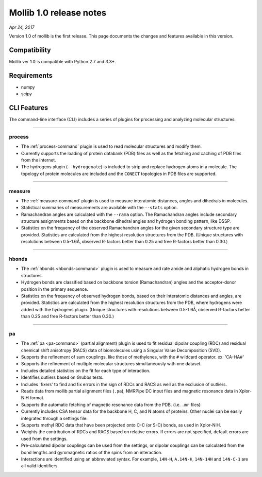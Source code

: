 Mollib 1.0 release notes
========================

*Apr 24, 2017*

Version 1.0 of mollib is the first release. This page documents the changes
and features available in this version.

Compatibility
-------------

Mollib ver 1.0 is compatible with Python 2.7 and 3.3+.

Requirements
------------

- numpy
- scipy

CLI Features
------------

The command-line interface (CLI) includes a series of plugins for processing
and analyzing molecular structures.

--------

process
^^^^^^^

- The :ref:`process-command` plugin is used to read molecular structures and
  modify them.

- Currently supports the loading of protein databank
  (PDB) files as well as the fetching and caching of PDB files from the
  internet.

- The hydrogens plugin (``--hydrogenate``) is included to strip and replace
  hydrogen atoms in a molecule. The topology of protein molecules are included
  and the ``CONECT`` topologies in PDB files are supported.

--------

measure
^^^^^^^

- The :ref:`measure-command` plugin is used to measure interatomic distances,
  angles and dihedrals in molecules.

- Statistical summaries of measurements are available with the ``--stats``
  option.

- Ramachandran angles are calculated with the ``--rama`` option. The
  Ramachandran angles include secondary structure assignments based on the
  backbone dihedral angles and hydrogen bonding pattern, like DSSP.

- Statistics on the frequency of the observed Ramachandran angles for the given
  secondary structure type are provided. Statistics are calculated from the
  highest resolution structures from the PDB. (Unique structures with
  resolutions between 0.5-1.6Å‚ observed R-factors better than 0.25 and free
  R-factors better than 0.30.)

--------

hbonds
^^^^^^

- The :ref:`hbonds <hbonds-command>` plugin is used to measure and rate amide
  and aliphatic hydrogen bonds in structures.

- Hydrogen bonds are classified based on backbone torsion (Ramachandran)
  angles and the acceptor-donor position in the primary sequence.

- Statistics on the frequency of observed hydrogen bonds, based on their
  interatomic distances and angles, are provided. Statistics are calculated
  from the highest resolution structures from the PDB, where hydrogens were
  added with the hydrogens plugin. (Unique structures with resolutions between
  0.5-1.6Å‚ observed R-factors better than 0.25 and free R-factors better than
  0.30.)

--------

pa
^^

- The :ref:`pa <pa-command>` (partial alignment) plugin is used to fit residual
  dipolar coupling (RDC) and residual chemical shift anisotropy (RACS) data of
  biomolecules using a Singular Value Decomposition (SVD).

- Supports the refinement of sum couplings, like those of methylenes, with the
  ``#`` wildcard operator. ex: 'CA-HA#'

- Supports the refinement of multiple molecular structures simultaneously with
  one dataset.

- Includes detailed statistics on the fit for each type of interaction.

- Identifies outliers based on Grubbs tests.

- Includes 'fixers' to find and fix errors in the sign of RDCs and RACS as
  well as the exclusion of outliers.

- Reads data from mollib partial alignment files (``.pa``), NMRPipe DC input
  files and magnetic resonance data in Xplor-NIH format.

- Supports the automatic fetching of magnetic resonance data from the PDB.
  (i.e. ``.mr`` files)

- Currently includes CSA tensor data for the backbone H, C, and N atoms of
  proteins. Other nuclei can be easily integrated through a settings file.

- Supports methyl RDC data that have been projected onto C-C (or S-C) bonds,
  as used in Xplor-NIH.

- Weights the contribution of RDCs and RACS based on relative errors. If errors
  are not specified, default errors are used from the settings.

- Pre-calculated dipolar couplings can be used from the settings, or dipolar
  couplings can be calculated from the bond lengths and gyromagnetic ratios
  of the spins from an interaction.

- Interactions are identified using an abbreviated syntax. For example,
  ``14N-H``, ``A.14N-H``, ``14N-14H`` and ``14N-C-1`` are all valid identifiers.
